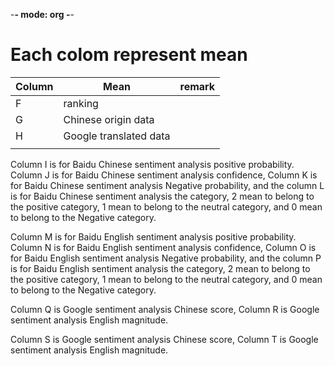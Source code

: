 -*- mode: org -*-
* Each colom represent mean
| Column | Mean                   | remark |
|--------+------------------------+--------|
| F      | ranking                |        |
| G      | Chinese origin data    |        |
| H      | Google translated data |        |
|        |                        |        |



Column I is for Baidu Chinese sentiment analysis positive probability. Column J is for Baidu Chinese sentiment analysis confidence, Column K is for Baidu Chinese sentiment analysis Negative probability, and the column L is for Baidu Chinese sentiment analysis the category, 2 mean to belong to the positive category, 1 mean to belong to the neutral category, and 0 mean to belong to the Negative category.

Column M is for Baidu English sentiment analysis positive probability. Column N is for Baidu English sentiment analysis confidence, Column O is for Baidu English sentiment analysis Negative probability, and the column P is for Baidu English sentiment analysis the category, 2 mean to belong to the positive category, 1 mean to belong to the neutral category, and 0 mean to belong to the Negative category.

Column Q is Google sentiment analysis Chinese score, Column R is Google sentiment analysis English magnitude.

Column S is Google sentiment analysis Chinese score, Column T is Google sentiment analysis English magnitude.
